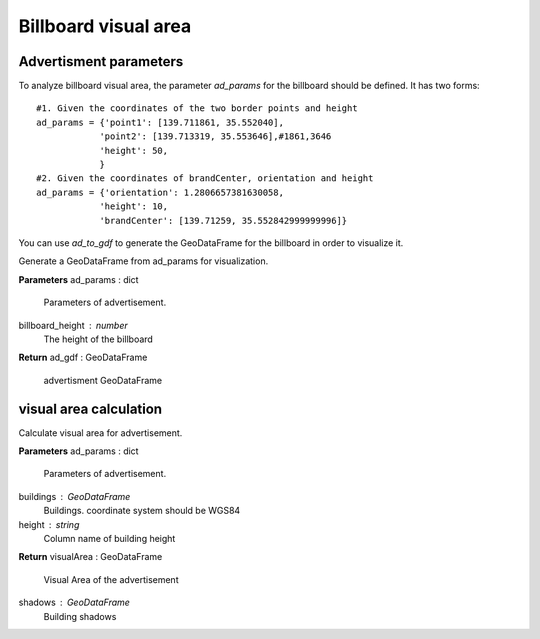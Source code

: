 .. _advertisment:


******************************
Billboard visual area
******************************

Advertisment parameters
--------------------------------------

To analyze billboard visual area, the parameter `ad_params` for the billboard should be defined. It has two forms::

    #1. Given the coordinates of the two border points and height
    ad_params = {'point1': [139.711861, 35.552040],
                'point2': [139.713319, 35.553646],#1861,3646
                'height': 50,
                }
    #2. Given the coordinates of brandCenter, orientation and height
    ad_params = {'orientation': 1.2806657381630058,
                'height': 10,
                'brandCenter': [139.71259, 35.552842999999996]} 

You can use `ad_to_gdf` to generate the GeoDataFrame for the billboard in order to visualize it.

.. function:: pybdshadow.ad_to_gdf(ad_params,billboard_height = 10)

Generate a GeoDataFrame from ad_params for visualization.

**Parameters**
ad_params : dict
    Parameters of advertisement.
billboard_height : number
    The height of the billboard

**Return**
ad_gdf : GeoDataFrame
    advertisment GeoDataFrame

visual area calculation
--------------------------------------

.. function:: pybdshadow.ad_visualArea(ad_params, buildings=gpd.GeoDataFrame(), height='height')

Calculate visual area for advertisement.

**Parameters**
ad_params : dict
    Parameters of advertisement.
buildings : GeoDataFrame
    Buildings. coordinate system should be WGS84
height : string
    Column name of building height

**Return**
visualArea : GeoDataFrame
    Visual Area of the advertisement
shadows : GeoDataFrame
    Building shadows
